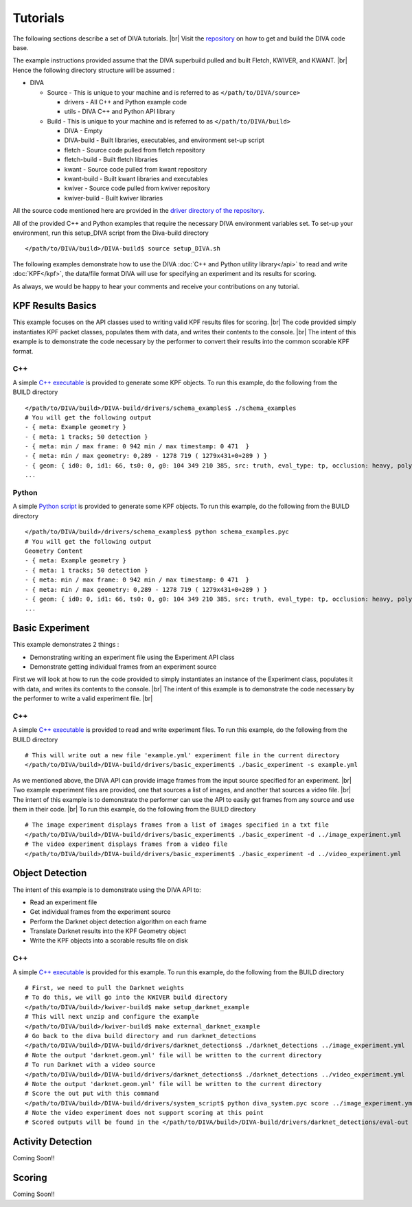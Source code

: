 Tutorials
=========

The following sections describe a set of DIVA tutorials. |br|
Visit the `repository <https://github.com/Kitware/DIVA>`_ on how to get and build the DIVA code base.

The example instructions provided assume that the DIVA superbuild pulled and built Fletch, KWIVER, and KWANT. |br|
Hence the following directory structure will be assumed :

* DIVA

  * Source - This is unique to your machine and is referred to as ``</path/to/DIVA/source>``

    * drivers - All C++ and Python example code
    * utils - DIVA C++ and Python API library

  * Build - This is unique to your machine and is referred to as ``</path/to/DIVA/build>``

    * DIVA - Empty
    * DIVA-build - Built libraries, executables, and environment set-up script
    * fletch - Source code pulled from fletch repository
    * fletch-build - Built fletch libraries
    * kwant - Source code pulled from kwant repository
    * kwant-build - Built kwant libraries and executables
    * kwiver - Source code pulled from kwiver repository
    * kwiver-build - Built kwiver libraries

All the source code mentioned here are provided in the `driver directory of the repository <https://github.com/Kitware/DIVA/tree/master/drivers>`_. 

All of the provided C++ and Python examples that require the necessary DIVA environment variables set.
To set-up your environment, run this setup_DIVA script from the Diva-build directory ::

  </path/to/DIVA/build>/DIVA-build$ source setup_DIVA.sh
 

The following examples demonstrate how to use the DIVA :doc:`C++ and Python utility library</api>` to read and write :doc:`KPF</kpf>`, the data/file format DIVA will use for specifying an experiment and its results for scoring.

As always, we would be happy to hear your comments and receive your contributions on any tutorial.

KPF Results Basics
------------------

This example focuses on the API classes used to writing valid KPF results files for scoring. |br|
The code provided simply instantiates KPF packet classes, populates them with data, and writes their contents to the console. |br|
The intent of this example is to demonstrate the code necessary by the performer to convert their results into the common scorable KPF format.

C++
~~~

A simple `C++ executable <https://github.com/Kitware/DIVA/blob/master/drivers/schema_examples/schema_examples.cpp>`_ is provided to generate some KPF objects. 
To run this example, do the following from the BUILD directory ::

  </path/to/DIVA/build>/DIVA-build/drivers/schema_examples$ ./schema_examples
  # You will get the following output
  - { meta: Example geometry }
  - { meta: 1 tracks; 50 detection }
  - { meta: min / max frame: 0 942 min / max timestamp: 0 471  }
  - { meta: min / max geometry: 0,289 - 1278 719 ( 1279x431+0+289 ) }
  - { geom: { id0: 0, id1: 66, ts0: 0, g0: 104 349 210 385, src: truth, eval_type: tp, occlusion: heavy, poly0: [[ 100, 399 ],[ 200, 398 ],[ 300, 397 ],],  } }
  ...

Python
~~~~~~

A simple `Python script <https://github.com/Kitware/DIVA/blob/master/drivers/schema_examples/schema_examples.py>`_ is provided to generate some KPF objects. 
To run this example, do the following from the BUILD directory ::
 
  </path/to/DIVA/build>/drivers/schema_examples$ python schema_examples.pyc
  # You will get the following output
  Geometry Content
  - { meta: Example geometry }
  - { meta: 1 tracks; 50 detection }
  - { meta: min / max frame: 0 942 min / max timestamp: 0 471  }
  - { meta: min / max geometry: 0,289 - 1278 719 ( 1279x431+0+289 ) }
  - { geom: { id0: 0, id1: 66, ts0: 0, g0: 104 349 210 385, src: truth, eval_type: tp, occlusion: heavy, poly0: [[ 100, 399 ],[ 200, 398 ],[ 300, 397 ],],  } }
  ...

Basic Experiment
----------------

This example demonstrates 2 things :

* Demonstrating writing an experiment file using the Experiment API class
* Demonstrate getting individual frames from an experiment source

First we will look at how to run the code provided to simply instantiates an instance of the Experiment class, populates it with data, and writes its contents to the console. |br|
The intent of this example is to demonstrate the code necessary by the performer to write a valid experiment file. |br|

C++
~~~

A simple `C++ executable <https://github.com/Kitware/DIVA/blob/master/drivers/basic_experiment/basic_experiment.cpp>`_ is provided to read and write experiment files. 
To run this example, do the following from the BUILD directory ::

  # This will write out a new file 'example.yml' experiment file in the current directory
  </path/to/DIVA/build>/DIVA-build/drivers/basic_experiment$ ./basic_experiment -s example.yml

As we mentioned above, the DIVA API can provide image frames from the input source specified for an experiment. |br|
Two example experiment files are provided, one that sources a list of images, and another that sources a video file. |br|
The intent of this example is to demonstrate the performer can use the API to easily get frames from any source and use them in their code. |br|
To run this example, do the following from the BUILD directory ::

  # The image experiment displays frames from a list of images specified in a txt file
  </path/to/DIVA/build>/DIVA-build/drivers/basic_experiment$ ./basic_experiment -d ../image_experiment.yml
  # The video experiment displays frames from a video file
  </path/to/DIVA/build>/DIVA-build/drivers/basic_experiment$ ./basic_experiment -d ../video_experiment.yml


Object Detection
----------------

The intent of this example is to demonstrate using the DIVA API to:

* Read an experiment file
* Get individual frames from the experiment source
* Perform the Darknet object detection algorithm on each frame
* Translate Darknet results into the KPF Geometry object
* Write the KPF objects into a scorable results file on disk

C++
~~~

A simple `C++ executable <https://github.com/Kitware/DIVA/blob/master/drivers/darknet_detections/darknet_detections.cpp>`_ is provided for this example. 
To run this example, do the following from the BUILD directory ::

  # First, we need to pull the Darknet weights
  # To do this, we will go into the KWIVER build directory
  </path/to/DIVA/build>/kwiver-build$ make setup_darknet_example
  # This will next unzip and configure the example
  </path/to/DIVA/build>/kwiver-build$ make external_darknet_example
  # Go back to the diva build directory and run darknet_detections 
  </path/to/DIVA/build>/DIVA-build/drivers/darknet_detections$ ./darknet_detections ../image_experiment.yml
  # Note the output 'darknet.geom.yml' file will be written to the current directory
  # To run Darknet with a video source
  </path/to/DIVA/build>/DIVA-build/drivers/darknet_detections$ ./darknet_detections ../video_experiment.yml
  # Note the output 'darknet.geom.yml' file will be written to the current directory
  # Score the out put with this command 
  </path/to/DIVA/build>/DIVA-build/drivers/system_script$ python diva_system.pyc score ../image_experiment.yml
  # Note the video experiment does not support scoring at this point
  # Scored outputs will be found in the </path/to/DIVA/build>/DIVA-build/drivers/darknet_detections/eval-out directory

Activity Detection
------------------

Coming Soon!!


Scoring
-------

Coming Soon!!

.. |br| raw:: html

   <br />
